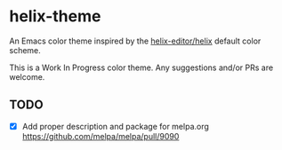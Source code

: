 * helix-theme
An Emacs color theme inspired by the [[https://github.com/helix-editor/helix][helix-editor/helix]] default color scheme.

This is a Work In Progress color theme. Any suggestions and/or PRs are welcome.

** TODO
- [X] Add proper description and package for melpa.org https://github.com/melpa/melpa/pull/9090


[[./img/img01.png]]
